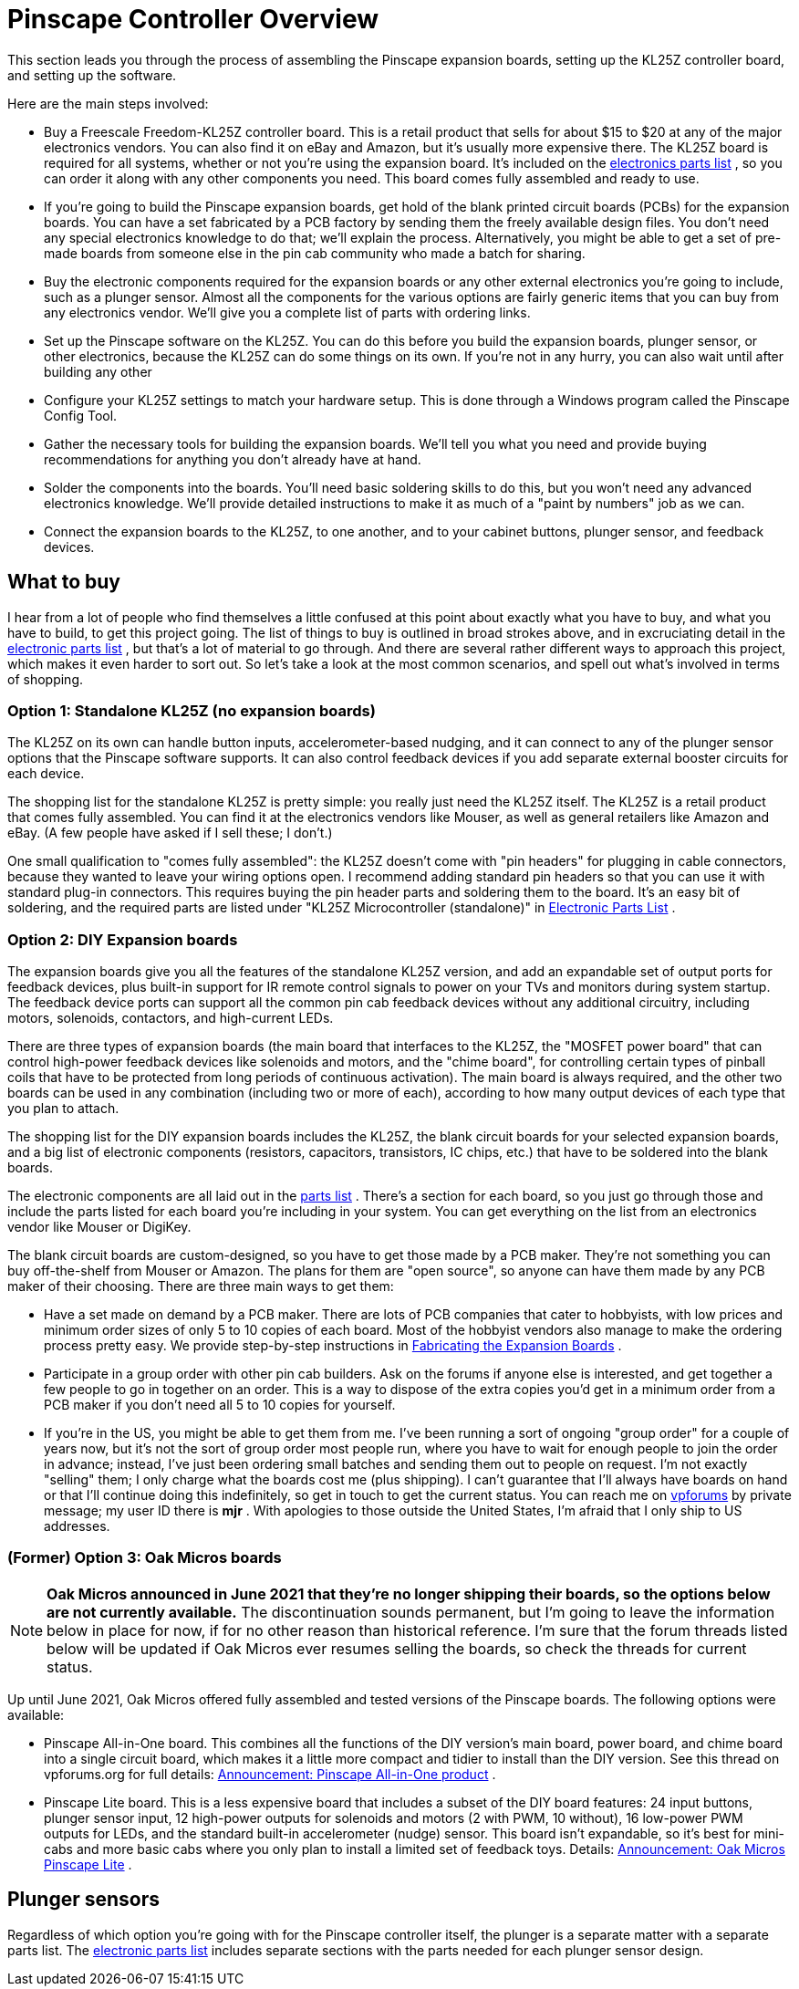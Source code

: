 = Pinscape Controller Overview

This section leads you through the process of assembling the Pinscape expansion boards, setting up the KL25Z controller board, and setting up the software.

Here are the main steps involved:

* Buy a Freescale Freedom-KL25Z controller board.
This is a retail product that sells for about $15 to $20 at any of the major electronics vendors.
You can also find it on eBay and Amazon, but it's usually more expensive there.
The KL25Z board is required for all systems, whether or not you're using the expansion board.
It's included on the xref:partslist.adoc#electronicPartsList[electronics parts list] , so you can order it along with any other components you need.
This board comes fully assembled and ready to use.
* If you're going to build the Pinscape expansion boards, get hold of the blank printed circuit boards (PCBs) for the expansion boards.
You can have a set fabricated by a PCB factory by sending them the freely available design files.
You don't need any special electronics knowledge to do that; we'll explain the process.
Alternatively, you might be able to get a set of pre-made boards from someone else in the pin cab community who made a batch for sharing.
* Buy the electronic components required for the expansion boards or any other external electronics you're going to include, such as a plunger sensor.
Almost all the components for the various options are fairly generic items that you can buy from any electronics vendor.
We'll give you a complete list of parts with ordering links.
* Set up the Pinscape software on the KL25Z.
You can do this before you build the expansion boards, plunger sensor, or other electronics, because the KL25Z can do some things on its own.
If you're not in any hurry, you can also wait until after building any other
* Configure your KL25Z settings to match your hardware setup.
This is done through a Windows program called the Pinscape Config Tool.
* Gather the necessary tools for building the expansion boards.
We'll tell you what you need and provide buying recommendations for anything you don't already have at hand.
* Solder the components into the boards.
You'll need basic soldering skills to do this, but you won't need any advanced electronics knowledge.
We'll provide detailed instructions to make it as much of a "paint by numbers" job as we can.
* Connect the expansion boards to the KL25Z, to one another, and to your cabinet buttons, plunger sensor, and feedback devices.

== What to buy

I hear from a lot of people who find themselves a little confused at this point about exactly what you have to buy, and what you have to build, to get this project going.
The list of things to buy is outlined in broad strokes above, and in excruciating detail in the xref:partslist.adoc#electronicPartsList[electronic parts list] , but that's a lot of material to go through.
And there are several rather different ways to approach this project, which makes it even harder to sort out.
So let's take a look at the most common scenarios, and spell out what's involved in terms of shopping.

=== Option 1: Standalone KL25Z (no expansion boards)

The KL25Z on its own can handle button inputs, accelerometer-based nudging, and it can connect to any of the plunger sensor options that the Pinscape software supports.
It can also control feedback devices if you add separate external booster circuits for each device.

The shopping list for the standalone KL25Z is pretty simple: you really just need the KL25Z itself.
The KL25Z is a retail product that comes fully assembled.
You can find it at the electronics vendors like Mouser, as well as general retailers like Amazon and eBay.
(A few people have asked if I sell these; I don't.)

One small qualification to "comes fully assembled": the KL25Z doesn't come with "pin headers" for plugging in cable connectors, because they wanted to leave your wiring options open.
I recommend adding standard pin headers so that you can use it with standard plug-in connectors.
This requires buying the pin header parts and soldering them to the board.
It's an easy bit of soldering, and the required parts are listed under "KL25Z Microcontroller (standalone)" in xref:partslist.adoc#standaloneBom[Electronic Parts List] .

=== Option 2: DIY Expansion boards

The expansion boards give you all the features of the standalone KL25Z version, and add an expandable set of output ports for feedback devices, plus built-in support for IR remote control signals to power on your TVs and monitors during system startup.
The feedback device ports can support all the common pin cab feedback devices without any additional circuitry, including motors, solenoids, contactors, and high-current LEDs.

There are three types of expansion boards (the main board that interfaces to the KL25Z, the "MOSFET power board" that can control high-power feedback devices like solenoids and motors, and the "chime board", for controlling certain types of pinball coils that have to be protected from long periods of continuous activation).
The main board is always required, and the other two boards can be used in any combination (including two or more of each), according to how many output devices of each type that you plan to attach.

The shopping list for the DIY expansion boards includes the KL25Z, the blank circuit boards for your selected expansion boards, and a big list of electronic components (resistors, capacitors, transistors, IC chips, etc.) that have to be soldered into the blank boards.

The electronic components are all laid out in the xref:partslist.adoc#electronicPartsList[parts list] .
There's a section for each board, so you just go through those and include the parts listed for each board you're including in your system.
You can get everything on the list from an electronics vendor like Mouser or DigiKey.

The blank circuit boards are custom-designed, so you have to get those made by a PCB maker.
They're not something you can buy off-the-shelf from Mouser or Amazon.
The plans for them are "open source", so anyone can have them made by any PCB maker of their choosing.
There are three main ways to get them:

* Have a set made on demand by a PCB maker.
There are lots of PCB companies that cater to hobbyists, with low prices and minimum order sizes of only 5 to 10 copies of each board.
Most of the hobbyist vendors also manage to make the ordering process pretty easy.
We provide step-by-step instructions in xref:expanFab.adoc#expanFab[Fabricating the Expansion Boards] .
* Participate in a group order with other pin cab builders.
Ask on the forums if anyone else is interested, and get together a few people to go in together on an order.
This is a way to dispose of the extra copies you'd get in a minimum order from a PCB maker if you don't need all 5 to 10 copies for yourself.
* If you're in the US, you might be able to get them from me.
I've been running a sort of ongoing "group order" for a couple of years now, but it's not the sort of group order most people run, where you have to wait for enough people to join the order in advance; instead, I've just been ordering small batches and sending them out to people on request.
I'm not exactly "selling" them; I only charge what the boards cost me (plus shipping).
I can't guarantee that I'll always have boards on hand or that I'll continue doing this indefinitely, so get in touch to get the current status.
You can reach me on link:https://www.vpforums.org/[vpforums] by private message; my user ID there is *mjr* .
With apologies to those outside the United States, I'm afraid that I only ship to US addresses.

=== (Former) Option 3: Oak Micros boards

NOTE: *Oak Micros announced in June 2021 that they're no longer shipping their boards, so the options below are not currently available.* The discontinuation sounds permanent, but I'm going to leave the information below in place for now, if for no other reason than historical reference.
I'm sure that the forum threads listed below will be updated if Oak Micros ever resumes selling the boards, so check the threads for current status.

Up until June 2021, Oak Micros offered fully assembled and tested versions of the Pinscape boards.
The following options were available:

* Pinscape All-in-One board.
This combines all the functions of the DIY version's main board, power board, and chime board into a single circuit board, which makes it a little more compact and tidier to install than the DIY version.
See this thread on vpforums.org for full details: link:https://www.vpforums.org/index.php?showtopic=42631[Announcement: Pinscape All-in-One product] .
* Pinscape Lite board.
This is a less expensive board that includes a subset of the DIY board features: 24 input buttons, plunger sensor input, 12 high-power outputs for solenoids and motors (2 with PWM, 10 without), 16 low-power PWM outputs for LEDs, and the standard built-in accelerometer (nudge) sensor.
This board isn't expandable, so it's best for mini-cabs and more basic cabs where you only plan to install a limited set of feedback toys.
Details: link:https://www.vpforums.org/index.php?showtopic=45071[Announcement: Oak Micros Pinscape Lite] .

== Plunger sensors

Regardless of which option you're going with for the Pinscape controller itself, the plunger is a separate matter with a separate parts list.
The xref:partslist.adoc#electronicPartsList[electronic parts list] includes separate sections with the parts needed for each plunger sensor design.

